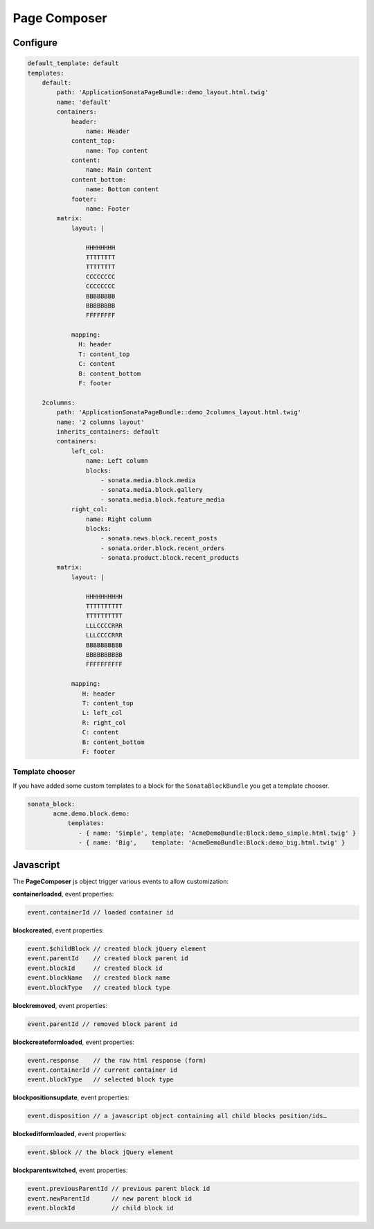 Page Composer
=============

Configure
---------

.. code-block:: yaml

   default_template: default
   templates:
       default:
           path: 'ApplicationSonataPageBundle::demo_layout.html.twig'
           name: 'default'
           containers:
               header:
                   name: Header
               content_top:
                   name: Top content
               content:
                   name: Main content
               content_bottom:
                   name: Bottom content
               footer:
                   name: Footer
           matrix:
               layout: |

                   HHHHHHHH
                   TTTTTTTT
                   TTTTTTTT
                   CCCCCCCC
                   CCCCCCCC
                   BBBBBBBB
                   BBBBBBBB
                   FFFFFFFF

               mapping:
                 H: header
                 T: content_top
                 C: content
                 B: content_bottom
                 F: footer

       2columns:
           path: 'ApplicationSonataPageBundle::demo_2columns_layout.html.twig'
           name: '2 columns layout'
           inherits_containers: default
           containers:
               left_col:
                   name: Left column
                   blocks:
                       - sonata.media.block.media
                       - sonata.media.block.gallery
                       - sonata.media.block.feature_media
               right_col:
                   name: Right column
                   blocks:
                       - sonata.news.block.recent_posts
                       - sonata.order.block.recent_orders
                       - sonata.product.block.recent_products
           matrix:
               layout: |

                   HHHHHHHHHH
                   TTTTTTTTTT
                   TTTTTTTTTT
                   LLLCCCCRRR
                   LLLCCCCRRR
                   BBBBBBBBBB
                   BBBBBBBBBB
                   FFFFFFFFFF

               mapping:
                  H: header
                  T: content_top
                  L: left_col
                  R: right_col
                  C: content
                  B: content_bottom
                  F: footer

Template chooser
^^^^^^^^^^^^^^^^

If you have added some custom templates to a block for the ``SonataBlockBundle`` you get a template chooser.

.. code-block:: yaml

   sonata_block:
          acme.demo.block.demo:
              templates:
                 - { name: 'Simple', template: 'AcmeDemoBundle:Block:demo_simple.html.twig' }
                 - { name: 'Big',    template: 'AcmeDemoBundle:Block:demo_big.html.twig' }

Javascript
----------

The **PageComposer** js object trigger various events to allow customization:


**containerloaded**, event properties:

.. code-block:: javascript

   event.containerId // loaded container id


**blockcreated**, event properties:

.. code-block:: javascript

   event.$childBlock // created block jQuery element
   event.parentId    // created block parent id
   event.blockId     // created block id
   event.blockName   // created block name
   event.blockType   // created block type


**blockremoved**, event properties:

.. code-block:: javascript

   event.parentId // removed block parent id


**blockcreateformloaded**, event properties:

.. code-block:: javascript

   event.response    // the raw html response (form)
   event.containerId // current container id
   event.blockType   // selected block type


**blockpositionsupdate**, event properties:

.. code-block:: javascript

   event.disposition // a javascript object containing all child blocks position/ids…


**blockeditformloaded**, event properties:

.. code-block:: javascript

   event.$block // the block jQuery element


**blockparentswitched**, event properties:

.. code-block:: javascript

   event.previousParentId // previous parent block id
   event.newParentId      // new parent block id
   event.blockId          // child block id
